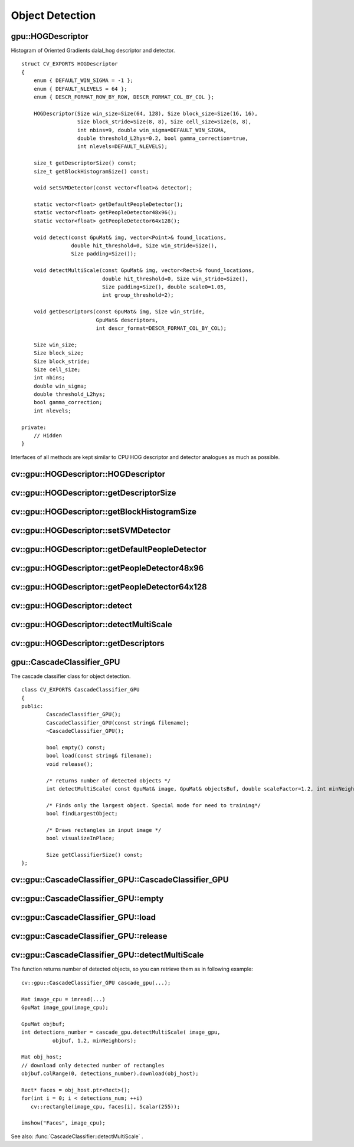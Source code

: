Object Detection
================

.. highlight:: cpp

.. index:: gpu::HOGDescriptor

.. _gpu::HOGDescriptor:

gpu::HOGDescriptor
------------------
.. c:type:: gpu::HOGDescriptor

Histogram of Oriented Gradients
dalal_hog
descriptor and detector. ::

    struct CV_EXPORTS HOGDescriptor
    {
        enum { DEFAULT_WIN_SIGMA = -1 };
        enum { DEFAULT_NLEVELS = 64 };
        enum { DESCR_FORMAT_ROW_BY_ROW, DESCR_FORMAT_COL_BY_COL };

        HOGDescriptor(Size win_size=Size(64, 128), Size block_size=Size(16, 16),
                      Size block_stride=Size(8, 8), Size cell_size=Size(8, 8),
                      int nbins=9, double win_sigma=DEFAULT_WIN_SIGMA,
                      double threshold_L2hys=0.2, bool gamma_correction=true,
                      int nlevels=DEFAULT_NLEVELS);

        size_t getDescriptorSize() const;
        size_t getBlockHistogramSize() const;

        void setSVMDetector(const vector<float>& detector);

        static vector<float> getDefaultPeopleDetector();
        static vector<float> getPeopleDetector48x96();
        static vector<float> getPeopleDetector64x128();

        void detect(const GpuMat& img, vector<Point>& found_locations,
                    double hit_threshold=0, Size win_stride=Size(),
                    Size padding=Size());

        void detectMultiScale(const GpuMat& img, vector<Rect>& found_locations,
                              double hit_threshold=0, Size win_stride=Size(),
                              Size padding=Size(), double scale0=1.05,
                              int group_threshold=2);

        void getDescriptors(const GpuMat& img, Size win_stride,
                            GpuMat& descriptors,
                            int descr_format=DESCR_FORMAT_COL_BY_COL);

        Size win_size;
        Size block_size;
        Size block_stride;
        Size cell_size;
        int nbins;
        double win_sigma;
        double threshold_L2hys;
        bool gamma_correction;
        int nlevels;

    private:
        // Hidden
    }


Interfaces of all methods are kept similar to CPU HOG descriptor and detector analogues as much as possible.

.. index:: gpu::HOGDescriptor::HOGDescriptor

cv::gpu::HOGDescriptor::HOGDescriptor
-------------------------------------
.. c:function:: HOGDescriptor::HOGDescriptor(Size win_size=Size(64, 128),
   Size block_size=Size(16, 16), Size block_stride=Size(8, 8),
   Size cell_size=Size(8, 8), int nbins=9,
   double win_sigma=DEFAULT_WIN_SIGMA,
   double threshold_L2hys=0.2, bool gamma_correction=true,
   int nlevels=DEFAULT_NLEVELS)

    Creates HOG descriptor and detector.

    :param win_size: Detection window size. Must be aligned to block size and block stride.

    :param block_size: Block size in pixels. Must be aligned to cell size. Only (16,16) is supported for now.

    :param block_stride: Block stride. Must be a multiple of cell size.

    :param cell_size: Cell size. Only (8, 8) is supported for now.

    :param nbins: Number of bins. Only 9 bins per cell is supported for now.

    :param win_sigma: Gaussian smoothing window parameter.

    :param threshold_L2Hys: L2-Hys normalization method shrinkage.

    :param gamma_correction: Do gamma correction preprocessing or not.

    :param nlevels: Maximum number of detection window increases.

.. index:: gpu::HOGDescriptor::getDescriptorSize

cv::gpu::HOGDescriptor::getDescriptorSize
-----------------------------------------
.. c:function:: size_t HOGDescriptor::getDescriptorSize() const

    Returns number of coefficients required for the classification.

.. index:: gpu::HOGDescriptor::getBlockHistogramSize

cv::gpu::HOGDescriptor::getBlockHistogramSize
---------------------------------------------
.. c:function:: size_t HOGDescriptor::getBlockHistogramSize() const

    Returns block histogram size.

.. index:: gpu::HOGDescriptor::setSVMDetector

cv::gpu::HOGDescriptor::setSVMDetector
--------------------------------------
.. c:function:: void HOGDescriptor::setSVMDetector(const vector<float>\& detector)

    Sets coefficients for the linear SVM classifier.

.. index:: gpu::HOGDescriptor::getDefaultPeopleDetector

cv::gpu::HOGDescriptor::getDefaultPeopleDetector
------------------------------------------------
.. c:function:: static vector<float> HOGDescriptor::getDefaultPeopleDetector()

    Returns coefficients of the classifier trained for people detection (for default window size).

.. index:: gpu::HOGDescriptor::getPeopleDetector48x96

cv::gpu::HOGDescriptor::getPeopleDetector48x96
----------------------------------------------
.. c:function:: static vector<float> HOGDescriptor::getPeopleDetector48x96()

    Returns coefficients of the classifier trained for people detection (for 48x96 windows).

.. index:: gpu::HOGDescriptor::getPeopleDetector64x128

cv::gpu::HOGDescriptor::getPeopleDetector64x128
-----------------------------------------------
.. c:function:: static vector<float> HOGDescriptor::getPeopleDetector64x128()

    Returns coefficients of the classifier trained for people detection (for 64x128 windows).

.. index:: gpu::HOGDescriptor::detect

cv::gpu::HOGDescriptor::detect
------------------------------
.. c:function:: void HOGDescriptor::detect(const GpuMat\& img,
   vector<Point>\& found_locations, double hit_threshold=0,
   Size win_stride=Size(), Size padding=Size())

    Perfroms object detection without multiscale window.

    :param img: Source image.  ``CV_8UC1``  and  ``CV_8UC4`` types are supported for now.

    :param found_locations: Will contain left-top corner points of detected objects boundaries.

    :param hit_threshold: Threshold for the distance between features and SVM classifying plane. Usually it's 0 and should be specfied in the detector coefficients (as the last free coefficient), but if the free coefficient is omitted (it's allowed) you can specify it manually here.

    :param win_stride: Window stride. Must be a multiple of block stride.

    :param padding: Mock parameter to keep CPU interface compatibility. Must be (0,0).

.. index:: gpu::HOGDescriptor::detectMultiScale

cv::gpu::HOGDescriptor::detectMultiScale
----------------------------------------
.. c:function:: void HOGDescriptor::detectMultiScale(const GpuMat\& img,
   vector<Rect>\& found_locations, double hit_threshold=0,
   Size win_stride=Size(), Size padding=Size(),
   double scale0=1.05, int group_threshold=2)

    Perfroms object detection with multiscale window.

    :param img: Source image. See  :func:`gpu::HOGDescriptor::detect`  for type limitations.

    :param found_locations: Will contain detected objects boundaries.

    :param hit_threshold: The threshold for the distance between features and SVM classifying plane. See  :func:`gpu::HOGDescriptor::detect`  for details.

    :param win_stride: Window stride. Must be a multiple of block stride.

    :param padding: Mock parameter to keep CPU interface compatibility. Must be (0,0).

    :param scale0: Coefficient of the detection window increase.

    :param group_threshold: After detection some objects could be covered by many rectangles. This coefficient regulates similarity threshold. 0 means don't perform grouping.
        See  :func:`groupRectangles` .

.. index:: gpu::HOGDescriptor::getDescriptors

cv::gpu::HOGDescriptor::getDescriptors
--------------------------------------
.. c:function:: void HOGDescriptor::getDescriptors(const GpuMat\& img,
   Size win_stride, GpuMat\& descriptors,
   int descr_format=DESCR_FORMAT_COL_BY_COL)

    Returns block descriptors computed for the whole image. It's mainly used for classifier learning purposes.

    :param img: Source image. See  :func:`gpu::HOGDescriptor::detect`  for type limitations.

    :param win_stride: Window stride. Must be a multiple of block stride.

    :param descriptors: 2D array of descriptors.

    :param descr_format: Descriptor storage format: 

            * **DESCR_FORMAT_ROW_BY_ROW** Row-major order.

            * **DESCR_FORMAT_COL_BY_COL** Column-major order.
            

.. index:: gpu::CascadeClassifier_GPU

.. _gpu::CascadeClassifier_GPU:

gpu::CascadeClassifier_GPU
--------------------------
.. c:type:: gpu::CascadeClassifier_GPU

The cascade classifier class for object detection. ::

    class CV_EXPORTS CascadeClassifier_GPU
    {
    public:
            CascadeClassifier_GPU();
            CascadeClassifier_GPU(const string& filename);
            ~CascadeClassifier_GPU();

            bool empty() const;
            bool load(const string& filename);
            void release();

            /* returns number of detected objects */
            int detectMultiScale( const GpuMat& image, GpuMat& objectsBuf, double scaleFactor=1.2, int minNeighbors=4, Size minSize=Size());

            /* Finds only the largest object. Special mode for need to training*/
            bool findLargestObject;

            /* Draws rectangles in input image */
            bool visualizeInPlace;

            Size getClassifierSize() const;
    };


.. index:: cv::gpu::CascadeClassifier_GPU::CascadeClassifier_GPU

.. _cv::gpu::CascadeClassifier_GPU::CascadeClassifier_GPU:

cv::gpu::CascadeClassifier_GPU::CascadeClassifier_GPU
-----------------------------------------------------
.. c:function:: cv::CascadeClassifier_GPU(const string\& filename)

    Loads the classifier from file.

    :param filename: Name of file from which classifier will be load. Only old haar classifier (trained by haartraining application) and NVidia's nvbin are supported.

.. index:: cv::gpu::CascadeClassifier_GPU::empty

.. _cv::gpu::CascadeClassifier_GPU::empty:

cv::gpu::CascadeClassifier_GPU::empty
-------------------------------------
.. c:function:: bool CascadeClassifier_GPU::empty() const

    Checks if the classifier has been loaded or not.

.. index:: cv::gpu::CascadeClassifier_GPU::load

.. _cv::gpu::CascadeClassifier_GPU::load:

cv::gpu::CascadeClassifier_GPU::load
------------------------------------
.. c:function:: bool CascadeClassifier_GPU::load(const string\& filename)

    Loads the classifier from file. The previous content is destroyed.

    :param filename: Name of file from which classifier will be load. Only old haar classifier (trained by haartraining application) and NVidia's nvbin are supported.

.. index:: cv::gpu::CascadeClassifier_GPU::release

.. _cv::gpu::CascadeClassifier_GPU::release:

cv::gpu::CascadeClassifier_GPU::release
---------------------------------------
.. c:function:: void CascadeClassifier_GPU::release()

    Destroys loaded classifier.

.. index:: cv::gpu::CascadeClassifier_GPU::detectMultiScale

.. _cv::gpu::CascadeClassifier_GPU::detectMultiScale:

cv::gpu::CascadeClassifier_GPU::detectMultiScale
------------------------------------------------
.. c:function:: int CascadeClassifier_GPU::detectMultiScale(const GpuMat\& image, GpuMat\& objectsBuf, double scaleFactor=1.2, int minNeighbors=4, Size minSize=Size())

    Detects objects of different sizes in the input image. The detected objects are returned as a list of rectangles.

    :param image: Matrix of type  ``CV_8U``  containing the image in which to detect objects.

    :param objects: Buffer to store detected objects (rectangles). If it is empty, it will be allocated with default size. If not empty, function will search not more than N objects, where N = sizeof(objectsBufer's data)/sizeof(cv::Rect).

    :param scaleFactor: Specifies how much the image size is reduced at each image scale.

    :param minNeighbors: Specifies how many neighbors should each candidate rectangle have to retain it.

    :param minSize: The minimum possible object size. Objects smaller than that are ignored.

The function returns number of detected objects, so you can retrieve them as in following example: ::

    cv::gpu::CascadeClassifier_GPU cascade_gpu(...);

    Mat image_cpu = imread(...)
    GpuMat image_gpu(image_cpu);

    GpuMat objbuf;
    int detections_number = cascade_gpu.detectMultiScale( image_gpu,
              objbuf, 1.2, minNeighbors);

    Mat obj_host;
    // download only detected number of rectangles
    objbuf.colRange(0, detections_number).download(obj_host);

    Rect* faces = obj_host.ptr<Rect>();
    for(int i = 0; i < detections_num; ++i)
       cv::rectangle(image_cpu, faces[i], Scalar(255));

    imshow("Faces", image_cpu);


See also:
:func:`CascadeClassifier::detectMultiScale` .

